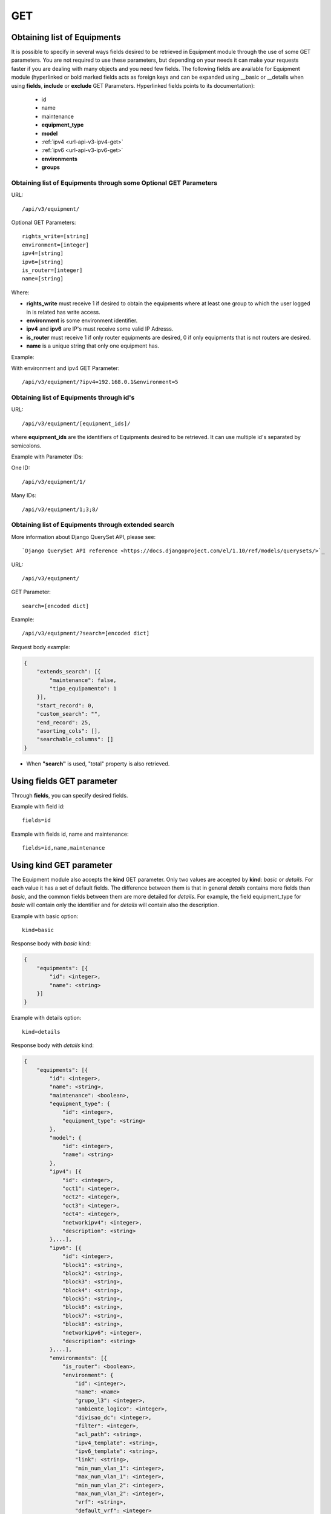 .. _url-api-v3-equipment-get:

GET
###

Obtaining list of Equipments
****************************

It is possible to specify in several ways fields desired to be retrieved in Equipment module through the use of some GET parameters. You are not required to use these parameters, but depending on your needs it can make your requests faster if you are dealing with many objects and you need few fields. The following fields are available for Equipment module (hyperlinked or bold marked fields acts as foreign keys and can be expanded using __basic or __details when using **fields**, **include** or **exclude** GET Parameters. Hyperlinked fields points to its documentation):

    * id
    * name
    * maintenance
    * **equipment_type**
    * **model**
    * :ref:`ipv4 <url-api-v3-ipv4-get>`
    * :ref:`ipv6 <url-api-v3-ipv6-get>`
    * **environments**
    * **groups**


Obtaining list of Equipments through some Optional GET Parameters
=================================================================

URL::

    /api/v3/equipment/

Optional GET Parameters::

    rights_write=[string]
    environment=[integer]
    ipv4=[string]
    ipv6=[string]
    is_router=[integer]
    name=[string]

.. TODO ver o que rights_write deve receber

Where:

* **rights_write** must receive 1 if desired to obtain the equipments where at least one group to which the user logged in is related has write access.
* **environment** is some environment identifier.
* **ipv4** and **ipv6** are IP's must receive some valid IP Adresss.
* **is_router** must receive 1 if only router equipments are desired, 0 if only equipments that is not routers are desired.
* **name** is a unique string that only one equipment has.

Example:

With environment and ipv4 GET Parameter::

    /api/v3/equipment/?ipv4=192.168.0.1&environment=5


Obtaining list of Equipments through id's
=========================================

URL::

    /api/v3/equipment/[equipment_ids]/

where **equipment_ids** are the identifiers of Equipments desired to be retrieved. It can use multiple id's separated by semicolons.

Example with Parameter IDs:

One ID::

    /api/v3/equipment/1/

Many IDs::

    /api/v3/equipment/1;3;8/


Obtaining list of Equipments through extended search
====================================================

More information about Django QuerySet API, please see::

    `Django QuerySet API reference <https://docs.djangoproject.com/el/1.10/ref/models/querysets/>`_

URL::

    /api/v3/equipment/

GET Parameter::

    search=[encoded dict]

Example::

    /api/v3/equipment/?search=[encoded dict]

Request body example:

.. code-block:: json

    {
        "extends_search": [{
            "maintenance": false,
            "tipo_equipamento": 1
        }],
        "start_record": 0,
        "custom_search": "",
        "end_record": 25,
        "asorting_cols": [],
        "searchable_columns": []
    }

* When **"search"** is used, "total" property is also retrieved.


Using **fields** GET parameter
******************************

Through **fields**, you can specify desired fields.

Example with field id::

    fields=id

Example with fields id, name and maintenance::

    fields=id,name,maintenance


Using **kind** GET parameter
****************************

The Equipment module also accepts the **kind** GET parameter. Only two values are accepted by **kind**: *basic* or *details*. For each value it has a set of default fields. The difference between them is that in general *details* contains more fields than *basic*, and the common fields between them are more detailed for *details*. For example, the field equipment_type for *basic* will contain only the identifier and for *details* will contain also the description.

Example with basic option::

    kind=basic

Response body with *basic* kind:

.. code-block:: json

    {
        "equipments": [{
            "id": <integer>,
            "name": <string>
        }]
    }

Example with details option::

    kind=details

Response body with *details* kind:

.. code-block:: json

    {
        "equipments": [{
            "id": <integer>,
            "name": <string>,
            "maintenance": <boolean>,
            "equipment_type": {
                "id": <integer>,
                "equipment_type": <string>
            },
            "model": {
                "id": <integer>,
                "name": <string>
            },
            "ipv4": [{
                "id": <integer>,
                "oct1": <integer>,
                "oct2": <integer>,
                "oct3": <integer>,
                "oct4": <integer>,
                "networkipv4": <integer>,
                "description": <string>
            },...],
            "ipv6": [{
                "id": <integer>,
                "block1": <string>,
                "block2": <string>,
                "block3": <string>,
                "block4": <string>,
                "block5": <string>,
                "block6": <string>,
                "block7": <string>,
                "block8": <string>,
                "networkipv6": <integer>,
                "description": <string>
            },...],
            "environments": [{
                "is_router": <boolean>,
                "environment": {
                    "id": <integer>,
                    "name": <name>
                    "grupo_l3": <integer>,
                    "ambiente_logico": <integer>,
                    "divisao_dc": <integer>,
                    "filter": <integer>,
                    "acl_path": <string>,
                    "ipv4_template": <string>,
                    "ipv6_template": <string>,
                    "link": <string>,
                    "min_num_vlan_1": <integer>,
                    "max_num_vlan_1": <integer>,
                    "min_num_vlan_2": <integer>,
                    "max_num_vlan_2": <integer>,
                    "vrf": <string>,
                    "default_vrf": <integer>
                }
            },...],
            "groups": [{
                "id": <integer>,
                "name": <string>
            },...]
        },...]
    }


Using **fields** and **kind** together
**************************************

If **fields** is being used together **kind**, only the required fields will be retrieved instead of default.

Example with details kind and id field::

    kind=details&fields=id


Default behavior without **kind** and **fields**
************************************************

If neither **kind** nor **fields** are used in request, the response body will look like this:

Response body:

.. code-block:: json

    {
        "equipments": [{
            "id": <integer>,
            "name": <string>,
            "maintenance": <boolean>,
            "equipment_type": <integer>,
            "model": <integer>
        },...]
    }

